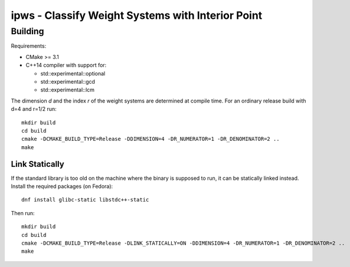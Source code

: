 **************************************************
ipws - Classify Weight Systems with Interior Point
**************************************************

Building
========

Requirements:

- CMake >= 3.1
- C++14 compiler with support for:

  - std::experimental::optional
  - std::experimental::gcd
  - std::experimental::lcm

The dimension `d` and the index `r` of the weight systems are determined at compile time.
For an ordinary release build with d=4 and r=1/2 run::

   mkdir build
   cd build
   cmake -DCMAKE_BUILD_TYPE=Release -DDIMENSION=4 -DR_NUMERATOR=1 -DR_DENOMINATOR=2 ..
   make

Link Statically
---------------

If the standard library is too old on the machine where the binary is supposed to run, it can be statically linked instead.
Install the required packages (on Fedora)::

  dnf install glibc-static libstdc++-static

Then run::

   mkdir build
   cd build
   cmake -DCMAKE_BUILD_TYPE=Release -DLINK_STATICALLY=ON -DDIMENSION=4 -DR_NUMERATOR=1 -DR_DENOMINATOR=2 ..
   make
